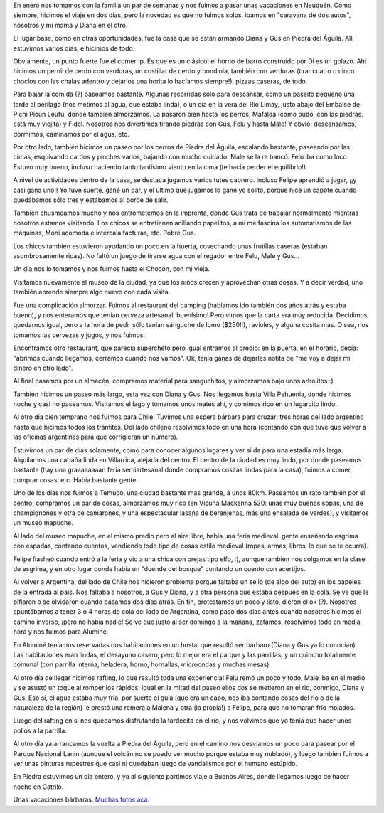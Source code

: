 .. title: Vacaciones en Neuquén
.. date: 2017-02-09 21:36:48
.. tags: familia, Piedra del Águila

En enero nos tomamos con la familia un par de semanas y nos fuimos a pasar unas vacaciones en Neuquén. Como siempre, hicimos el viaje en dos días, pero la novedad es que no fuimos solos, ibamos en "caravana de dos autos", nosotros y mi mamá y Diana en el otro.

El lugar base, como en otras oportunidades, fue la casa que se están armando Diana y Gus en Piedra del Águila. Allí estuvimos varios días, e hicimos de todo.

.. image:: /images/neuquén07/caravana.jpeg
    :alt: Parando a almorzar en la ruta, ¡ni un árbol!

Obviamente, un punto fuerte fue el comer :p. Es que es un clásico: el horno de barro construido por Di es un golazo. Ahí hicimos un pernil de cerdo con verduras, un costillar de cerdo y bondiola, también con verduras (tirar cuatro o cinco choclos con las chalas adentro y dejarlos una horita lo hacíamos siempre!), pizzas caseras, de todo.

Para bajar la comida (?) paseamos bastante. Algunas recorridas sólo para descansar, como un paseito pequeño una tarde al perilago (nos metimos al agua, que estaba linda), o un día en la vera del Río Limay, justo abajo del Embalse de Pichí Picún Leufú, donde también almorzamos. La pasaron bien hasta los perros, Mafalda (como pudo, con las piedras, está muy viejita) y Fidel. Nosotros nos divertimos tirando piedras con Gus, Felu y hasta Male! Y obvio: descansamos, dormimos, caminamos por el agua, etc.

Por otro lado, también hicimos un paseo por los cerros de Piedra del Águila, escalando bastante, paseando por las cimas, esquivando cardos y pinches varios, bajando con mucho cuidado. Male se la re bancó. Felu iba como loco. Estuvo muy bueno, incluso haciendo tanto tantísimo viento en la cima (te hacía perder el equilibrio!).

.. image:: /images/neuquén07/escalando.jpeg
    :alt: En la cima de la montaña

A nivel de actividades dentro de la casa, se destaca jugamos varios tutes cabrero. Incluso Felipe aprendió a jugar, ¡¡y casi gana uno!! Yo tuve suerte, gané un par, y el último que jugamos lo gané yo solito, porque hice un capote cuando quedábamos sólo tres y estábamos al borde de salir.

También chusmeamos mucho y nos entrometemos en la imprenta, donde Gus trata de trabajar normalmente mientras nosotros estamos visitando. Los chicos se entretienen anillando papelitos, a mí me fascina los automatismos de las máquinas, Moni acomoda e intercala facturas, etc. Pobre Gus.

Los chicos también estuvieron ayudando un poco en la huerta, cosechando unas frutillas caseras (estaban asombrosamente ricas). No faltó un juego de tirarse agua con el regador entre Felu, Male y Gus...

.. image:: /images/neuquén07/almuerzolimay.jpeg
    :alt: Almorzando sobre el Limay

.. image:: /images/neuquén07/pehuenes.jpeg
    :alt: Unos pehuenes cerca de una montaña con forma rara, camino a Villa Pehuenia

Un día nos lo tomamos y nos fuimos hasta el Chocón, con mi vieja.

Visitamos nuevamente el museo de la ciudad, ya que los niños crecen y aprovechan otras cosas. Y a decir verdad, uno también aprende siempre algo nuevo con cada visita.

.. image:: /images/neuquén07/chocón.jpeg
    :alt: Guarda que te come

Fue una complicación almorzar. Fuimos al restaurant del camping (habíamos ido también dos años atrás y estaba bueno), y nos enteramos que tenían cerveza artesanal: buenísimo! Pero vimos que la carta era muy reducida. Decidimos quedarnos igual, pero a la hora de pedir sólo tenían sánguche de lomo ($250!!), ravioles, y alguna cosita más. O sea, nos tomamos las cervezas y jugos, y nos fuimos.

Encontramos otro restaurant, que parecía supercheto pero igual entramos al predio: en la puerta, en el horario, decía: "abrimos cuando llegamos, cerramos cuando nos vamos". Ok, tenía ganas de dejarles notita de "me voy a dejar mi dinero en otro lado".

Al final pasamos por un almacén, compramos material para sanguchitos, y almorzamos bajo unos arbolitos :)

.. image:: /images/neuquén07/águila.jpeg
    :alt: Con Felu visitándo la estatua del Águila, en Piedra del ídem

También hicimos un paseo más largo, esta vez con Diana y Gus. Nos llegamos hasta Villa Pehuenia, donde hicimos noche y casi no paseamos. Visitamos el lago y tomamos unos mates ahí, y comimos rico en un lugarcito lindo.

.. image:: /images/neuquén07/lagovillapehuenia.jpeg
    :alt: En el lago de Villa Pehuenia

Al otro día bien temprano nos fuimos para Chile. Tuvimos una espera bárbara para cruzar: tres horas del lado argentino hasta que hicimos todos los trámites. Del lado chileno resolvimos todo en una hora (contando con que tuve que volver a las oficinas argentinas para que corrigieran un número).

Estuvimos un par de días solamente, como para conocer algunos lugares y ver si da para una estadía más larga. Alquilamos una cabaña linda en Villarrica, alejada del centro. El centro de la ciudad es muy lindo, por donde paseamos bastante (hay una graaaaaaaan feria semiartesanal donde compramos cositas lindas para la casa), fuimos a comer, comprar cosas, etc. Había bastante gente.

.. image:: /images/neuquén07/almorzandotemuco.jpeg
    :alt: Alrmorzando en Temuco

.. image:: /images/neuquén07/volcánvillarrica.jpeg
    :alt: El volcán de Villarrica

Uno de los días nos fuimos a Temuco, una ciudad bastante más grande, a unos 80km. Paseamos un rato también por el centro, compramos un par de cosas, almorzamos muy rico (en Vicuña Mackenna 530: unas muy buenas sopas, una de champignones y otra de camarones, y una espectacular lasaña de berenjenas, más una ensalada de verdes), y visitamos un museo mapuche.

Al lado del museo mapuche, en el mismo predio pero al aire libre, había una feria medieval: gente enseñando esgrima con espadas, contando cuentos, vendiendo todo tipo de cosas estilo medieval (ropas, armas, libros, lo que se te ocurra).

.. image:: /images/neuquén07/feluplaza.jpeg
    :alt: Felipe en una plaza de Temuco

Felipe flasheó cuando entró a la feria y vio a una chica con orejas tipo elfo, :), aunque también nos colgamos en la clase de esgrima, y en otro lugar donde había un "duende del bosque" contando un cuento con acertijos.

Al volver a Argentina, del lado de Chile nos hicieron problema porque faltaba un sello (de algo del auto) en los papeles de la entrada al país. Nos faltaba a nosotros, a Gus y Diana, y a otra persona que estaba después en la cola. Se ve que le pifiaron o se olvidaron cuando pasamos dos días atrás. En fin, protestamos un poco y listo, dieron el ok (?). Nosotros apuntábamos a tener 3 o 4 horas de cola del lado de Argentina, como pasó dos días antes cuando nosotros hicimos el camino inverso, ¡pero no había nadie! Se ve que justo al ser domingo a la mañana, zafamos, resolvimos todo en media hora y nos fuimos para Aluminé.

.. image:: /images/neuquén07/monimale.jpeg
    :alt: Moni y Male en Aluminé

En Aluminé teníamos reservadas dos habitaciones en un hostal que resultó ser bárbaro (Diana y Gus ya lo conocían). Las habitaciones eran lindas, el desayuno casero, pero lo mejor era el parque y las parrillas, y un quincho totalmente comunal (con parrilla interna, heladera, horno, hornallas, microondas y muchas mesas).

Al otro día de llegar hicimos rafting, lo que resultó toda una experiencia! Felu remó un poco y todo, Male iba en el medio y se asustó un toque al romper los rápidos; igual en la mitad del paseo ellos dos se metieron en el rio, conmigo, Diana y Gus. Eso sí, el agua estaba muy fria, por suerte el guia (que era un capo, nos iba contando cosas del rio o de la naturaleza de la región) le prestó una remera a Malena y otra (la propia!) a Felipe, para que no tomaran frío mojados.

.. image:: /images/neuquén07/rafting.jpeg
    :alt: Atacándo el rápido

.. image:: /images/neuquén07/feluremo.jpeg
    :alt: Felu experimentado remador

Luego del rafting en sí nos quedamos disfrutando la tardecita en el rio, y nos volvimos que yo tenía que hacer unos pollos a la parrilla.

Al otro día ya arrancamos la vuelta a Piedra del Águila, pero en el camino nos desviamos un poco para pasear por el Parque Nacional Lanin (aunque el volcán no se puedo ver mucho porque estaba muy nublado), y luego también fuimos a ver unas pinturas rupestres que casi ni quedaban luego de vandalismos por el humano estúpido.

En Piedra estuvimos un día entero, y ya al siguiente partimos viaje a Buenos Aires, donde llegamos luego de hacer noche en Catriló.

.. image:: /images/neuquén07/rupestre.jpeg
    :alt: En la cima, buscando las pinturas rupestres

.. image:: /images/neuquén07/felumalelago.jpeg
    :alt: Los pimpollos en el lago de Villa Pehuenia

Unas vacaciones bárbaras. `Muchas fotos acá <https://www.flickr.com/photos/54757453@N00/albums/72157677928965092>`_.
